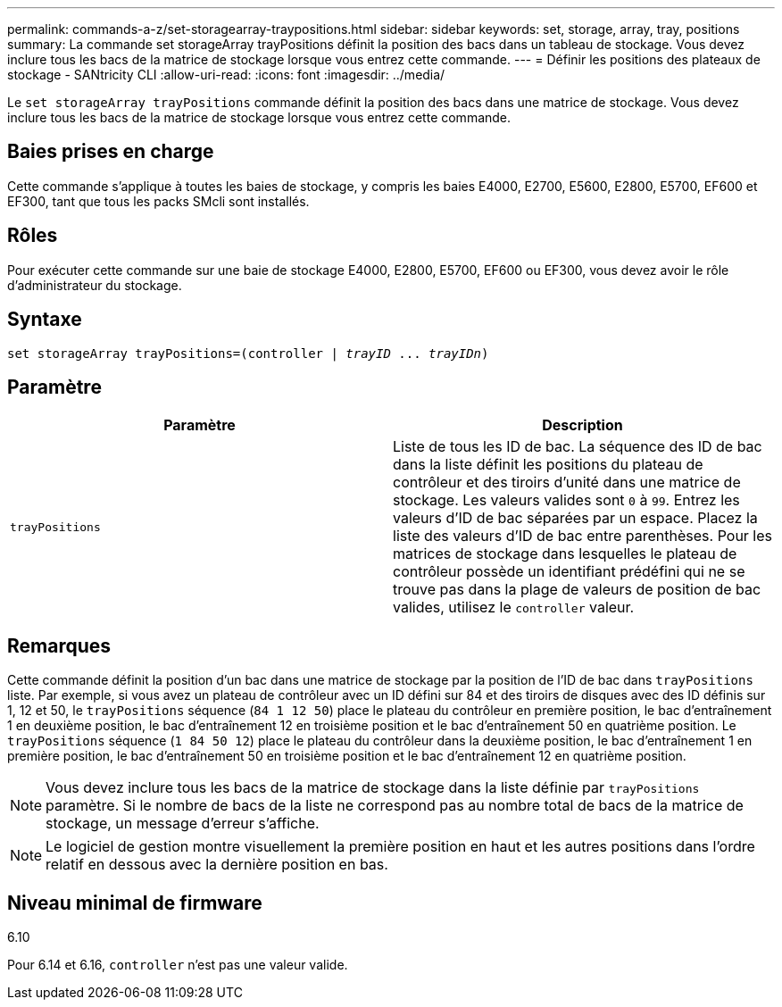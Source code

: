 ---
permalink: commands-a-z/set-storagearray-traypositions.html 
sidebar: sidebar 
keywords: set, storage, array, tray, positions 
summary: La commande set storageArray trayPositions définit la position des bacs dans un tableau de stockage. Vous devez inclure tous les bacs de la matrice de stockage lorsque vous entrez cette commande. 
---
= Définir les positions des plateaux de stockage - SANtricity CLI
:allow-uri-read: 
:icons: font
:imagesdir: ../media/


[role="lead"]
Le `set storageArray trayPositions` commande définit la position des bacs dans une matrice de stockage. Vous devez inclure tous les bacs de la matrice de stockage lorsque vous entrez cette commande.



== Baies prises en charge

Cette commande s'applique à toutes les baies de stockage, y compris les baies E4000, E2700, E5600, E2800, E5700, EF600 et EF300, tant que tous les packs SMcli sont installés.



== Rôles

Pour exécuter cette commande sur une baie de stockage E4000, E2800, E5700, EF600 ou EF300, vous devez avoir le rôle d'administrateur du stockage.



== Syntaxe

[source, cli, subs="+macros"]
----
set storageArray trayPositions=pass:quotes[(controller | _trayID_ ... _trayIDn_)]
----


== Paramètre

[cols="2*"]
|===
| Paramètre | Description 


 a| 
`trayPositions`
 a| 
Liste de tous les ID de bac. La séquence des ID de bac dans la liste définit les positions du plateau de contrôleur et des tiroirs d'unité dans une matrice de stockage. Les valeurs valides sont `0` à `99`. Entrez les valeurs d'ID de bac séparées par un espace. Placez la liste des valeurs d'ID de bac entre parenthèses. Pour les matrices de stockage dans lesquelles le plateau de contrôleur possède un identifiant prédéfini qui ne se trouve pas dans la plage de valeurs de position de bac valides, utilisez le `controller` valeur.

|===


== Remarques

Cette commande définit la position d'un bac dans une matrice de stockage par la position de l'ID de bac dans `trayPositions` liste. Par exemple, si vous avez un plateau de contrôleur avec un ID défini sur 84 et des tiroirs de disques avec des ID définis sur 1, 12 et 50, le `trayPositions` séquence (`84 1 12 50`) place le plateau du contrôleur en première position, le bac d'entraînement 1 en deuxième position, le bac d'entraînement 12 en troisième position et le bac d'entraînement 50 en quatrième position. Le `trayPositions` séquence (`1 84 50 12`) place le plateau du contrôleur dans la deuxième position, le bac d'entraînement 1 en première position, le bac d'entraînement 50 en troisième position et le bac d'entraînement 12 en quatrième position.

[NOTE]
====
Vous devez inclure tous les bacs de la matrice de stockage dans la liste définie par `trayPositions` paramètre. Si le nombre de bacs de la liste ne correspond pas au nombre total de bacs de la matrice de stockage, un message d'erreur s'affiche.

====
[NOTE]
====
Le logiciel de gestion montre visuellement la première position en haut et les autres positions dans l'ordre relatif en dessous avec la dernière position en bas.

====


== Niveau minimal de firmware

6.10

Pour 6.14 et 6.16, `controller` n'est pas une valeur valide.

